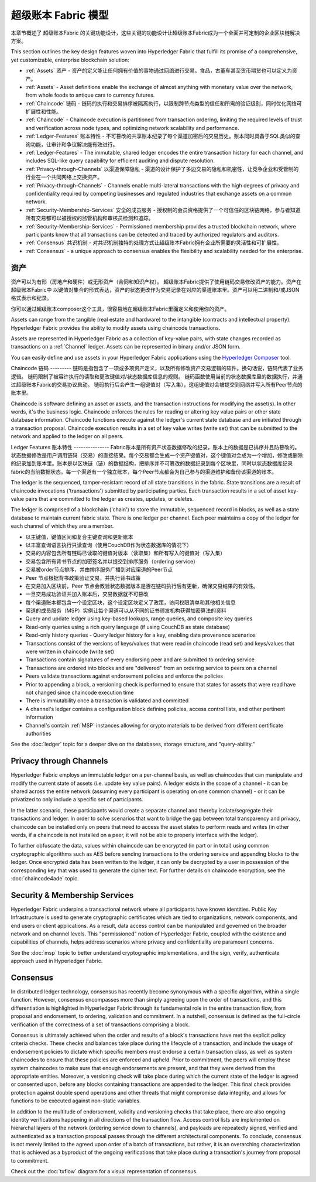 超级账本 Fabric 模型
========================

本章节概述了 超级账本Fabric 的关键功能设计，这些关键的功能设计让超级账本Fabric成为一个全面并可定制的企业区块链解决方案。

This section outlines the key design features woven into Hyperledger Fabric that
fulfill its promise of a comprehensive, yet customizable, enterprise blockchain solution:

* :ref:`Assets` 资产 - 资产的定义能让任何拥有价值的事物通过网络进行交易。食品，古董车甚至货币期货也可以定义为资产。
* :ref:`Assets` - Asset definitions enable the exchange of almost anything with
  monetary value over the network, from whole foods to antique cars to currency
  futures.

* :ref:`Chaincode` 链码 - 链码的执行和交易排序被隔离执行，以限制跨节点类型的信任和所需的验证级别，同时优化网络可扩展性和性能。
* :ref:`Chaincode` - Chaincode execution is partitioned from transaction ordering,
  limiting the required levels of trust and verification across node types, and
  optimizing network scalability and performance.
  
* :ref:`Ledger-Features` 账本特性 - 不可篡改的共享账本纪录了每个渠道加密后的交易历史。账本同时具备于SQL类似的查询功能，让审计和争议解决能有效进行。 
* :ref:`Ledger-Features` - The immutable, shared ledger encodes the entire
  transaction history for each channel, and includes SQL-like query capability
  for efficient auditing and dispute resolution.

  
* :ref:`Privacy-through-Channels` 以渠道保障隐私 - 渠道的设计保护了多边交易的隐私和机密性，让竞争企业和受管制的行业在一个共同网络上交换资产。  
* :ref:`Privacy-through-Channels` - Channels enable multi-lateral transactions
  with the high degrees of privacy and confidentiality required by competing
  businesses and regulated industries that exchange assets on a common network.
  
* :ref:`Security-Membership-Services` 安全的成员服务 - 授权制的会员资格提供了一个可信任的区块链网络，参与者知道所有交易都可以被授权的监管机构和审核员检测和追踪。
* :ref:`Security-Membership-Services` - Permissioned membership provides a
  trusted blockchain network, where participants know that all transactions can
  be detected and traced by authorized regulators and auditors.

* :ref:`Consensus` 共识机制 - 对共识机制独特的处理方式让超级账本Fabric拥有企业所需要的灵活性和可扩展性。
* :ref:`Consensus` - a unique approach to consensus enables the
  flexibility and scalability needed for the enterprise.

.. 资产:

资产
------
资产可以为有形（房地产和硬件）或无形资产（合同和知识产权）。 超级账本Fabric提供了使用链码交易修改资产的能力。资产在 超级账本Fabric中 以键值对集合的形式表达，资产的状态更改作为交易记录在对应的渠道账本里。资产可以用二进制和/或JSON格式表示和纪录。

你可以通过超级账本composer这个工具，很容易地在超级账本Fabric里面定义和使用你的资产。

Assets can range from the tangible (real estate and hardware) to the intangible
(contracts and intellectual property).  Hyperledger Fabric provides the
ability to modify assets using chaincode transactions.

Assets are represented in Hyperledger Fabric as a collection of
key-value pairs, with state changes recorded as transactions on a :ref:`Channel`
ledger.  Assets can be represented in binary and/or JSON form.

You can easily define and use assets in your Hyperledger Fabric applications
using the `Hyperledger Composer <https://github.com/hyperledger/composer>`__ tool.

.. 链码:

Chaincode
链码
---------
链码是指包含了一项或多项资产定义，以及所有修改资产交易逻辑的软件。换句话说，链码代表了业务逻辑。 链码限制了被容许执行的读取和更改键值对/状态数据库信息的规则。 链码函数使用当前的状态数据库里的数据执行，并通过超级账本Fabric的交易协议启动。 链码执行后会产生一组键值对（写入集），这组键值对会被提交到网络并写入所有Peer节点的账本里。 

Chaincode is software defining an asset or assets, and the transaction instructions for
modifying the asset(s).  In other words, it's the business logic.  Chaincode enforces the rules for reading
or altering key value pairs or other state database information. Chaincode functions execute against
the ledger's current state database and are initiated through a transaction proposal. Chaincode execution
results in a set of key value writes (write set) that can be submitted to the network and applied to
the ledger on all peers.

.. _Ledger-Features:

Ledger Features
账本特性
---------------
Fabric账本是所有资产状态数据修改的纪录，账本上的数据是已排序并且防篡改的。状态数据修改是用户调用链码（交易）的直接结果。每个交易都会生成一个资产键值对，这个键值对会成为一个增加，修改或删除的纪录加到账本里。账本是以区块链（链）的数据结构，把排序并不可篡改的数据纪录到每个区块里，同时以状态数据库纪录fabric的当前数据状态。每一个渠道有一个独立账本，每个Peer节点都会为自己参与的渠道维护和备份该渠道的账本。

The ledger is the sequenced, tamper-resistant record of all state transitions in the fabric.  State
transitions are a result of chaincode invocations ('transactions') submitted by participating
parties.  Each transaction results in a set of asset key-value pairs that are committed to the
ledger as creates, updates, or deletes.

The ledger is comprised of a blockchain ('chain') to store the immutable, sequenced record in
blocks, as well as a state database to maintain current fabric state.  There is one ledger per
channel. Each peer maintains a copy of the ledger for each channel of which they are a member.

- 以主键值，键值区间和复合主键查询和更新账本
- 以丰富查询语言执行只读查询（使用CouchDB作为状态数据库的情况下）
- 交易的内容包含所有链码已读取的键值对版本（读取集）和所有写入的键值对（写入集）
- 交易包含所有背书节点的加密签名并以提交到排序服务（ordering service）
- 交易被order节点排序，并由排序服务广播到对应渠道的Peer节点
- Peer 节点根据背书政策验证交易，并执行背书政策
- 在交易加入区块前，Peer 节点会教验状态数据版本是否在链码执行后有更新，确保交易结果的有效性。
- 一旦交易成功验证并加入账本后，交易数据就不可篡改
- 每个渠道账本都包含一个设定区块，这个设定区块定义了政策，访问权限清单和其他相关信息
- 渠道的成员服务（MSP）实例让每个渠道可以从不同的证书颁发机构获得加密算法的资料

- Query and update ledger using key-based lookups, range queries, and composite key queries
- Read-only queries using a rich query language (if using CouchDB as state database)
- Read-only history queries - Query ledger history for a key, enabling data provenance scenarios
- Transactions consist of the versions of keys/values that were read in chaincode (read set) and keys/values that were written in chaincode (write set)
- Transactions contain signatures of every endorsing peer and are submitted to ordering service
- Transactions are ordered into blocks and are "delivered" from an ordering service to peers on a channel
- Peers validate transactions against endorsement policies and enforce the policies
- Prior to appending a block, a versioning check is performed to ensure that states for assets that were read have not changed since chaincode execution time
- There is immutability once a transaction is validated and committed
- A channel's ledger contains a configuration block defining policies, access control lists, and other pertinent information
- Channel's contain :ref:`MSP` instances allowing for crypto materials to be derived from different certificate authorities

See the :doc:`ledger` topic for a deeper dive on the databases, storage structure, and "query-ability."

.. _Privacy-through-Channels:

Privacy through Channels
------------------------

Hyperledger Fabric employs an immutable ledger on a per-channel basis, as well as
chaincodes that can manipulate and modify the current state of assets (i.e. update
key value pairs).  A ledger exists in the scope of a channel - it can be shared
across the entire network (assuming every participant is operating on one common
channel) - or it can be privatized to only include a specific set of participants.

In the latter scenario, these participants would create a separate channel and
thereby isolate/segregate their transactions and ledger.  In order to solve
scenarios that want to bridge the gap between total transparency and privacy,
chaincode can be installed only on peers that need to access the asset states
to perform reads and writes (in other words, if a chaincode is not installed on
a peer, it will not be able to properly interface with the ledger).

To further obfuscate the data, values within chaincode can be encrypted
(in part or in total) using common cryptographic algorithms such as AES before
sending transactions to the ordering service and appending blocks to the ledger.
Once encrypted data has been written to the ledger, it can only be decrypted by
a user in possession of the corresponding key that was used to generate the cipher text.  
For further details on chaincode encryption, see the :doc:`chaincode4ade` topic.

.. _Security-Membership-Services:

Security & Membership Services
------------------------------

Hyperledger Fabric underpins a transactional network where all participants have
known identities.  Public Key Infrastructure is used to generate cryptographic
certificates which are tied to organizations, network components, and end users
or client applications.  As a result, data access control can be manipulated and
governed on the broader network and on channel levels.  This "permissioned" notion
of Hyperledger Fabric, coupled with the existence and capabilities of channels,
helps address scenarios where privacy and confidentiality are paramount concerns.

See the :doc:`msp` topic to better understand cryptographic
implementations, and the sign, verify, authenticate approach used in
Hyperledger Fabric.

.. _Consensus:

Consensus
---------

In distributed ledger technology, consensus has recently become synonymous with
a specific algorithm, within a single function. However, consensus encompasses more
than simply agreeing upon the order of transactions, and this differentiation is
highlighted in Hyperledger Fabric through its fundamental role in the entire
transaction flow, from proposal and endorsement, to ordering, validation and commitment.
In a nutshell, consensus is defined as the full-circle verification of the correctness of
a set of transactions comprising a block.

Consensus is ultimately achieved when the order and results of a block's
transactions have met the explicit policy criteria checks. These checks and balances
take place during the lifecycle of a transaction, and include the usage of
endorsement policies to dictate which specific members must endorse a certain
transaction class, as well as system chaincodes to ensure that these policies
are enforced and upheld.  Prior to commitment, the peers will employ these
system chaincodes to make sure that enough endorsements are present, and that
they were derived from the appropriate entities.  Moreover, a versioning check
will take place during which the current state of the ledger is agreed or
consented upon, before any blocks containing transactions are appended to the ledger.
This final check provides protection against double spend operations and other
threats that might compromise data integrity, and allows for functions to be
executed against non-static variables.

In addition to the multitude of endorsement, validity and versioning checks that
take place, there are also ongoing identity verifications happening in all
directions of the transaction flow.  Access control lists are implemented on
hierarchal layers of the network (ordering service down to channels), and
payloads are repeatedly signed, verified and authenticated as a transaction proposal passes
through the different architectural components.  To conclude, consensus is not
merely limited to the agreed upon order of a batch of transactions, but rather,
it is an overarching characterization that is achieved as a byproduct of the ongoing
verifications that take place during a transaction's journey from proposal to
commitment.

Check out the :doc:`txflow` diagram for a visual representation
of consensus.

.. Licensed under Creative Commons Attribution 4.0 International License
   https://creativecommons.org/licenses/by/4.0/
